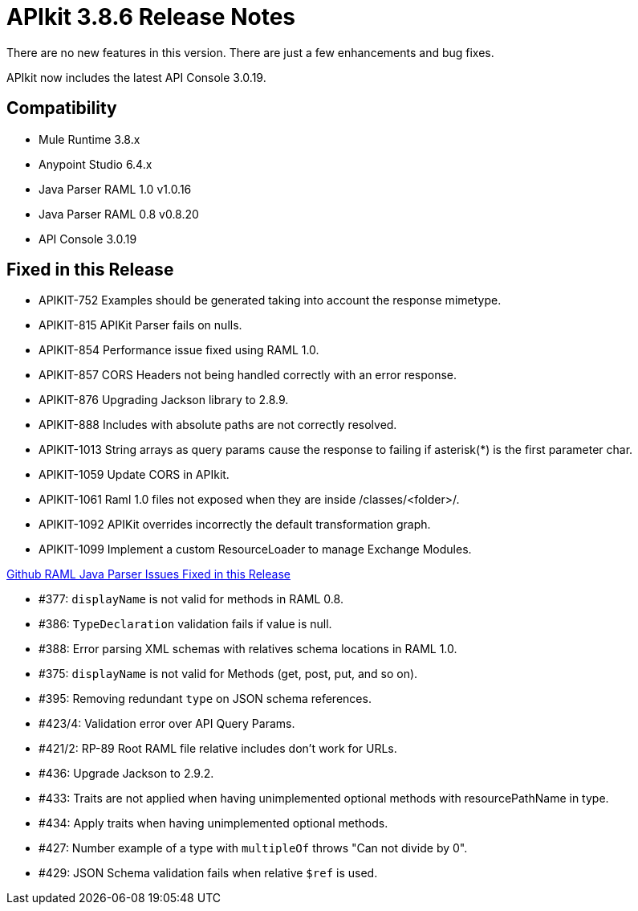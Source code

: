 = APIkit 3.8.6 Release Notes
:keywords: apikit, 3.8.6, release notes

There are no new features in this version. There are just a few enhancements and bug fixes.

APIkit now includes the latest API Console 3.0.19.

== Compatibility

* Mule Runtime 3.8.x
* Anypoint Studio 6.4.x
* Java Parser RAML 1.0 v1.0.16
* Java Parser RAML 0.8 v0.8.20
* API Console 3.0.19

== Fixed in this Release

* APIKIT-752 Examples should be generated taking into account the response mimetype.
* APIKIT-815 APIKit Parser fails on nulls.
* APIKIT-854 Performance issue fixed using RAML 1.0.
* APIKIT-857 CORS Headers not being handled correctly with an error response.
* APIKIT-876 Upgrading Jackson library to 2.8.9.
* APIKIT-888 Includes with absolute paths are not correctly resolved.
* APIKIT-1013 String arrays as query params cause the response to failing if asterisk(*) is the first parameter char.
* APIKIT-1059 Update CORS in APIkit.
* APIKIT-1061 Raml 1.0 files not exposed when they are inside /classes/<folder>/.
* APIKIT-1092 APIKit overrides incorrectly the default transformation graph.
* APIKIT-1099 Implement a custom ResourceLoader to manage Exchange Modules.

link:https://github.com/raml-org/raml-java-parser[Github RAML Java Parser Issues Fixed in this Release]

* #377: `displayName` is not valid for methods in RAML 0.8.
* #386: `TypeDeclaration` validation fails if value is null.
* #388: Error parsing XML schemas with relatives schema locations in RAML 1.0.
* #375: `displayName` is not valid for Methods (get, post, put, and so on).
* #395: Removing redundant `type` on JSON schema references.
* #423/4: Validation error over API Query Params.
* #421/2: RP-89 Root RAML file relative includes don’t work for URLs.
* #436: Upgrade Jackson to 2.9.2.
* #433: Traits are not applied when having unimplemented optional methods with resourcePathName in type.
* #434: Apply traits when having unimplemented optional methods.
* #427: Number example of a type with `multipleOf` throws "Can not divide by 0".
* #429: JSON Schema validation fails when relative `$ref` is used.







